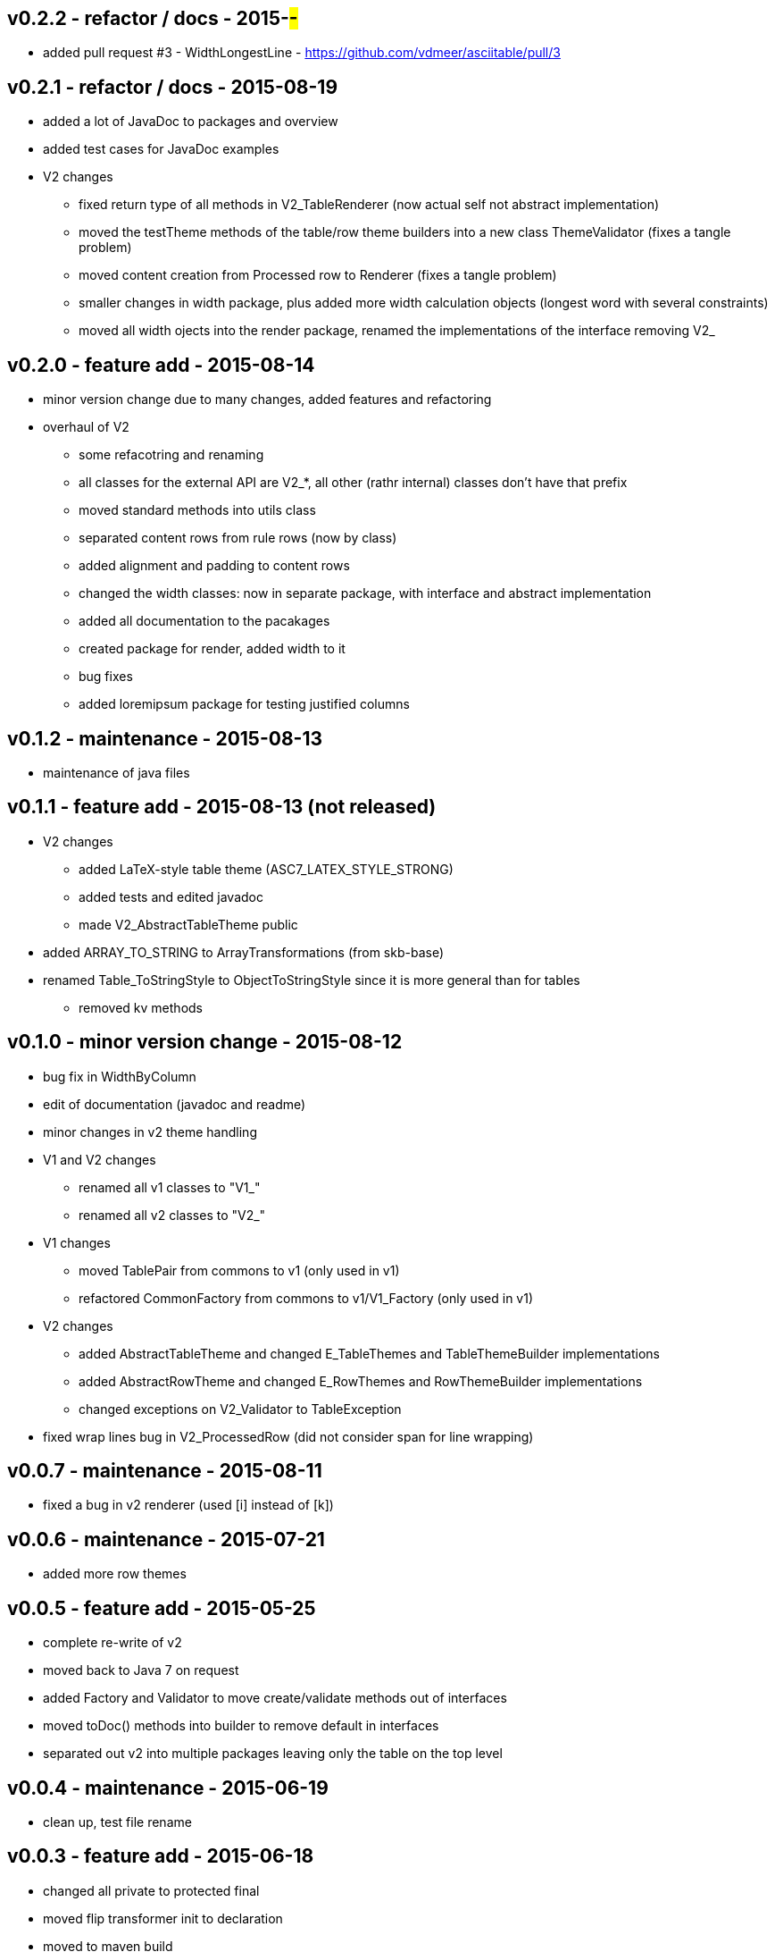 v0.2.2 - refactor / docs - 2015-##-##
-------------------------------------
* added pull request #3 - WidthLongestLine - https://github.com/vdmeer/asciitable/pull/3


v0.2.1 - refactor / docs - 2015-08-19
-------------------------------------
* added a lot of JavaDoc to packages and overview
* added test cases for JavaDoc examples
* V2 changes
	** fixed return type of all methods in V2_TableRenderer (now actual self not abstract implementation)
	** moved the testTheme methods of the table/row theme builders into a new class ThemeValidator (fixes a tangle problem)
	** moved content creation from Processed row to Renderer (fixes a tangle problem)
	** smaller changes in width package, plus added more width calculation objects (longest word with several constraints)
	** moved all width ojects into the render package, renamed the implementations of the interface removing V2_


v0.2.0 - feature add - 2015-08-14
---------------------------------
* minor version change due to many changes, added features and refactoring
* overhaul of V2
	** some refacotring and renaming
	** all classes for the external API are V2_*, all other (rathr internal) classes don't have that prefix
	** moved standard methods into utils class
	** separated content rows from rule rows (now by class)
	** added alignment and padding to content rows
	** changed the width classes: now in separate package, with interface and abstract implementation
	** added all documentation to the pacakages
	** created package for render, added width to it
	** bug fixes
	** added loremipsum package for testing justified columns


v0.1.2 - maintenance - 2015-08-13
---------------------------------
* maintenance of java files


v0.1.1 - feature add - 2015-08-13 (not released)
------------------------------------------------
* V2 changes
	** added LaTeX-style table theme (ASC7_LATEX_STYLE_STRONG)
	** added tests and edited javadoc
	** made V2_AbstractTableTheme public
* added ARRAY_TO_STRING to ArrayTransformations (from skb-base)
* renamed Table_ToStringStyle to ObjectToStringStyle since it is more general than for tables
	** removed kv methods


v0.1.0 - minor version change - 2015-08-12
------------------------------------------
* bug fix in WidthByColumn
* edit of documentation (javadoc and readme)
* minor changes in v2 theme handling
* V1 and V2 changes
	** renamed all v1 classes to "V1_"
	** renamed all v2 classes to "V2_"
* V1 changes
	** moved TablePair from commons to v1 (only used in v1)
	** refactored CommonFactory from commons to v1/V1_Factory (only used in v1)
* V2 changes
	** added AbstractTableTheme and changed E_TableThemes and TableThemeBuilder implementations
	** added AbstractRowTheme and changed E_RowThemes and RowThemeBuilder implementations
	** changed exceptions on V2_Validator to TableException
* fixed wrap lines bug in V2_ProcessedRow (did not consider span for line wrapping)


v0.0.7 - maintenance - 2015-08-11
---------------------------------
* fixed a bug in v2 renderer (used [i] instead of [k])


v0.0.6 - maintenance - 2015-07-21
---------------------------------
* added more row themes


v0.0.5 - feature add - 2015-05-25
---------------------------------
* complete re-write of v2
* moved back to Java 7 on request
* added Factory and Validator to move create/validate methods out of interfaces
* moved toDoc() methods into builder to remove default in interfaces
* separated out v2 into multiple packages leaving only the table on the top level


v0.0.4 - maintenance - 2015-06-19
---------------------------------
* clean up, test file rename


v0.0.3 - feature add - 2015-06-18
---------------------------------
* changed all private to protected final
* moved flip transformer init to declaration
* moved to maven build
* moved into own Github repo
* removed SKB dependencies
** removed OptionList and added setters for padding character and theme
** moved all other skb.base classes into this package
* added an experimental V2


v0.0.2 - feature add - 2014-06-25
---------------------------------
* changed theme and option handling
	** options now provided by +TableOptions+
	** all standard themes are enumerated in +StandardTableThemes+
	** custom themes can be created implementing +TableTheme+
* all drawing characters are enumerated in +CharactersBoxDrawing+
* changed javadoc accordingly
* added LaTeX style table themes for 7-Bit, light, heavy, double, and some mutli-dash characters


v0.0.1 - initial release - 2014-06-10
-------------------------------------
